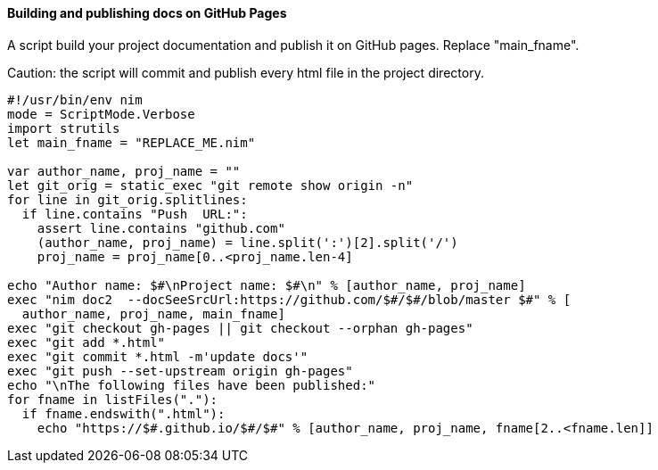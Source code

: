 #### Building and publishing docs on GitHub Pages

A script build your project documentation and publish it on GitHub pages. Replace "main_fname".

Caution: the script will commit and publish every html file in the project directory.

[source,nim]
----
#!/usr/bin/env nim 
mode = ScriptMode.Verbose 
import strutils 
let main_fname = "REPLACE_ME.nim" 
 
var author_name, proj_name = "" 
let git_orig = static_exec "git remote show origin -n" 
for line in git_orig.splitlines: 
  if line.contains "Push  URL:": 
    assert line.contains "github.com" 
    (author_name, proj_name) = line.split(':')[2].split('/') 
    proj_name = proj_name[0..<proj_name.len-4] 
 
echo "Author name: $#\nProject name: $#\n" % [author_name, proj_name] 
exec "nim doc2  --docSeeSrcUrl:https://github.com/$#/$#/blob/master $#" % [ 
  author_name, proj_name, main_fname] 
exec "git checkout gh-pages || git checkout --orphan gh-pages" 
exec "git add *.html" 
exec "git commit *.html -m'update docs'" 
exec "git push --set-upstream origin gh-pages" 
echo "\nThe following files have been published:" 
for fname in listFiles("."): 
  if fname.endswith(".html"): 
    echo "https://$#.github.io/$#/$#" % [author_name, proj_name, fname[2..<fname.len]] 
----